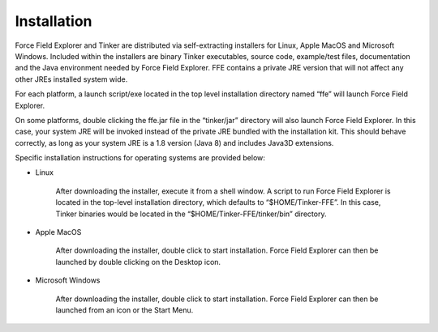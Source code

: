Installation
============

Force Field Explorer and Tinker are distributed via self-extracting installers for Linux, Apple MacOS and Microsoft Windows. Included within the installers are binary Tinker executables, source code, example/test files, documentation and the Java environment needed by Force Field Explorer. FFE contains a private JRE version that will not affect any other JREs installed system wide.
    
For each platform, a launch script/exe located in the top level installation directory named “ffe” will launch Force Field Explorer.
    
On some platforms, double clicking the ffe.jar file in the “tinker/jar” directory will also launch Force Field Explorer. In this case, your system JRE will be invoked instead of the private JRE bundled with the installation kit. This should behave correctly, as long as your system JRE is a 1.8 version (Java 8) and includes Java3D extensions.

Specific installation instructions for operating systems are provided below:

* Linux

	After downloading the installer, execute it from a shell window. A script to run Force Field Explorer is located in the top-level installation directory, which defaults to “$HOME/Tinker-FFE”. In this case, Tinker binaries would be located in the “$HOME/Tinker-FFE/tinker/bin” directory.

* Apple MacOS

	After downloading the installer, double click to start installation. Force Field Explorer can then be launched by double clicking on the Desktop icon.

* Microsoft Windows
   
	After downloading the installer, double click to start installation. Force Field Explorer can then be launched from an icon or the Start Menu.
